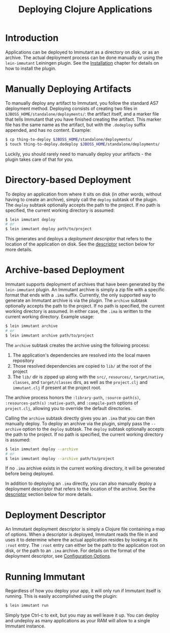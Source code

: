 #+TITLE:     Deploying Clojure Applications

* Introduction
  
  Applications can be deployed to Immutant as a directory on disk, or
  as an archive. The actual deployment process can be done manually or
  using the =lein-immutant= Leiningen plugin. See the [[./installation.html][Installation]]
  chapter for details on how to install the plugin.

* Manually Deploying Artifacts

  To manually deploy any artifact to Immutant, you follow the standard AS7 deployment
  method. Deploying consists of creating two files in =$JBOSS_HOME/standalone/deployments/=:
  the artifact itself, and a marker file that tells Immutant that you have
  finished creating the artifact. This marker file has the same name as the artifact, but
  with the =.dodeploy= suffix appended, and has no content. Example:

  #+begin_src sh
      $ cp thing-to-deploy $JBOSS_HOME/standalone/deployments/
      $ touch thing-to-deploy.dodeploy $JBOSS_HOME/standalone/deployments/
  #+end_src

  Luckily, you should rarely need to manually deploy your artifacts - the plugin 
  takes care of that for you.

* Directory-based Deployment
  :PROPERTIES:
  :CUSTOM_ID: deployment-directory
  :END:

  To deploy an application from where it sits on disk (in other words, without having
  to create an archive), simply call the =deploy= subtask of the plugin. The =deploy= 
  subtask optionally accepts the path to the project. If no path  is specified,
  the current working directory is assumed:

  #+begin_src sh
      $ lein immutant deploy
      # or
      $ lein immutant deploy path/to/project
  #+end_src

  This generates and deploys a /deployment descriptor/ that refers to the location
  of the application on disk. See the [[#deployment-descriptor][descriptor]] section below for more details.

* Archive-based Deployment
  :PROPERTIES:
  :CUSTOM_ID: deployment-archive
  :END:

  Immutant supports deployment of archives that have been generated by the
  =lein-immutant= plugin. An Immutant archive is simply a zip file with a
  specific format that ends with a =.ima= suffix. Currently, the only supported
  way to generate an Immutant archive is via the plugin. The =archive= subtask
  optionally accepts the path to the project. If no path is specified, the 
  current working directory is assumed. In either case, the =.ima= is written to the 
  current working directory. Example usage:

  #+begin_src sh
      $ lein immutant archive
      # or
      $ lein immutant archive path/to/project
  #+end_src
  
  The =archive= subtask creates the archive using the following process:
  
  1. The application's dependencies are resolved into the local maven repository
  2. Those resolved dependencies are copied to =lib/= at the root of the project
  3. The =lib/= dir is zipped up along with the =src/=, =resources/=, =target/native=, 
     =classes=, and =target/classes= dirs, as well
     as the =project.clj= and =immutant.clj= if present at the project root.

  The archive process honors the =:library-path=, =:source-path(s)=, =:resources-path(s)=
  =:native-path=, and =:compile-path= options of =project.clj=, allowing you to 
  override the default directories.

  Calling the =archive= subtask directly gives you an =.ima= that you can then
  manually deploy. To deploy an archive via the plugin, simply pass the =--archive=
  option to the =deploy= subtask. The =deploy= subtask optionally accepts the path
  to the project. If no path is specified, the 
  current working directory is assumed:

  #+begin_src sh
      $ lein immutant deploy --archive
      # or
      $ lein immutant deploy --archive path/to/project
  #+end_src

  If no =.ima= archive exists in the current working directory, it will be generated
  before being deployed.

  In addition to deploying an =.ima= directly, you can also manually deploy a 
  deployment descriptor that refers to the location of the archive. See the
  [[#deployment-descriptor][descriptor]] section below for more details.

* Deployment Descriptor
  :PROPERTIES:
  :CUSTOM_ID: deployment-descriptor
  :END:

  An Immutant deployment descriptor is simply a Clojure file containing a map of
  options. When a descriptor is deployed, Immutant reads the file in and uses it
  to determine where the actual application resides by looking at its =:root=
  entry. The =:root= entry can either be the path to the application root on disk, 
  or the path to an =.ima= archive. For details on the format of the deployment
  descriptor, see [[./initialization.html#initialization-configuration][Configuration Options]]. 

* Running Immutant

  Regardless of how you deploy your app, it will only run if Immutant
  itself is running. This is easily accomplished using the plugin:

  #+begin_src sh
    $ lein immutant run
  #+end_src

  Simply type Ctrl-c to exit, but you may as well leave it up. You can
  deploy and undeploy as many applications as your RAM will allow to a
  single Immutant instance.
